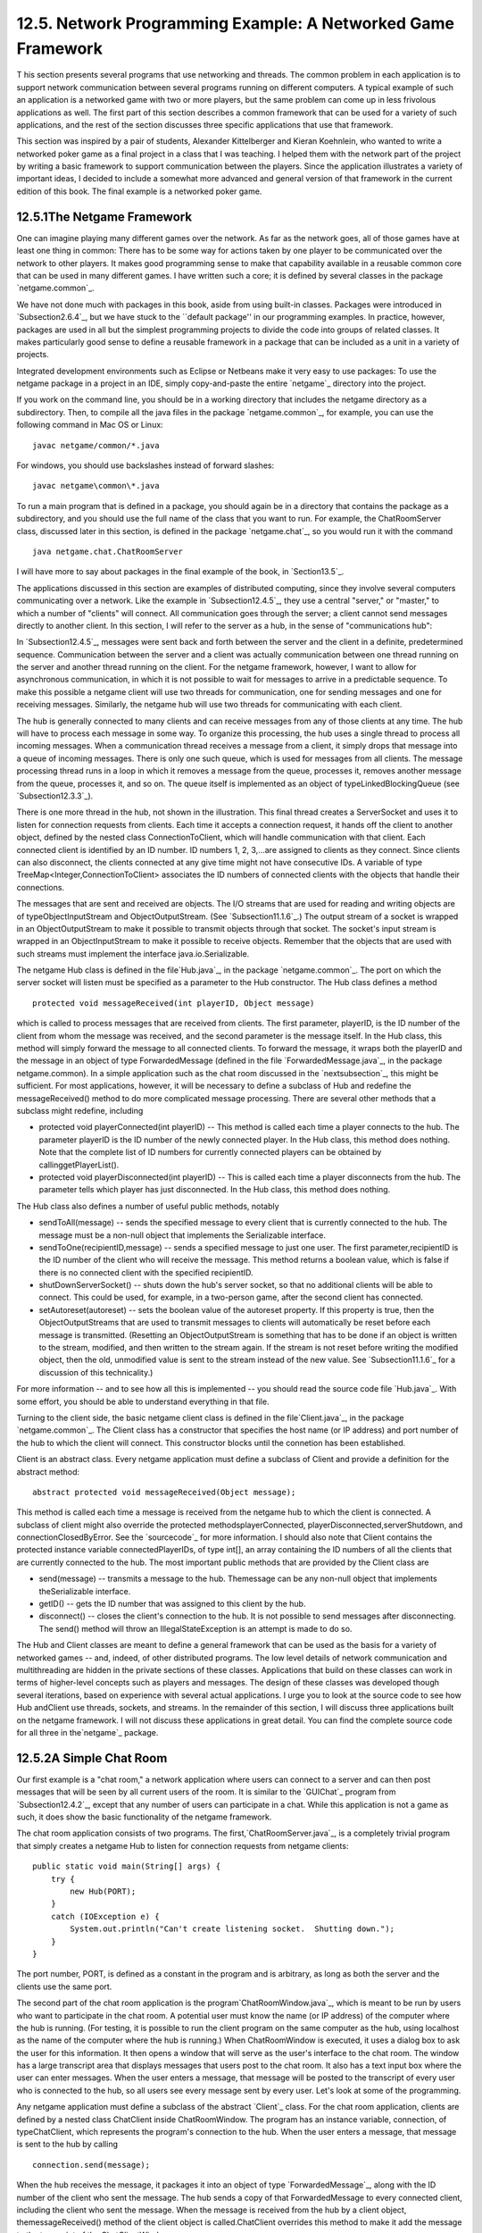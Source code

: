 
12.5. Network Programming Example: A Networked Game Framework
-------------------------------------------------------------



T his section presents several programs that use networking and
threads. The common problem in each application is to support network
communication between several programs running on different computers.
A typical example of such an application is a networked game with two
or more players, but the same problem can come up in less frivolous
applications as well. The first part of this section describes a
common framework that can be used for a variety of such applications,
and the rest of the section discusses three specific applications that
use that framework.

This section was inspired by a pair of students, Alexander
Kittelberger and Kieran Koehnlein, who wanted to write a networked
poker game as a final project in a class that I was teaching. I helped
them with the network part of the project by writing a basic framework
to support communication between the players. Since the application
illustrates a variety of important ideas, I decided to include a
somewhat more advanced and general version of that framework in the
current edition of this book. The final example is a networked poker
game.





12.5.1The Netgame Framework
~~~~~~~~~~~~~~~~~~~~~~~~~~~

One can imagine playing many different games over the network. As far
as the network goes, all of those games have at least one thing in
common: There has to be some way for actions taken by one player to be
communicated over the network to other players. It makes good
programming sense to make that capability available in a reusable
common core that can be used in many different games. I have written
such a core; it is defined by several classes in the package
`netgame.common`_.

We have not done much with packages in this book, aside from using
built-in classes. Packages were introduced in `Subsection2.6.4`_, but
we have stuck to the ``default package'' in our programming examples.
In practice, however, packages are used in all but the simplest
programming projects to divide the code into groups of related
classes. It makes particularly good sense to define a reusable
framework in a package that can be included as a unit in a variety of
projects.

Integrated development environments such as Eclipse or Netbeans make
it very easy to use packages: To use the netgame package in a project
in an IDE, simply copy-and-paste the entire `netgame`_ directory into
the project.

If you work on the command line, you should be in a working directory
that includes the netgame directory as a subdirectory. Then, to
compile all the java files in the package `netgame.common`_, for
example, you can use the following command in Mac OS or Linux:


::

    javac netgame/common/*.java


For windows, you should use backslashes instead of forward slashes:


::

    javac netgame\common\*.java


To run a main program that is defined in a package, you should again
be in a directory that contains the package as a subdirectory, and you
should use the full name of the class that you want to run. For
example, the ChatRoomServer class, discussed later in this section, is
defined in the package `netgame.chat`_, so you would run it with the
command


::

    java netgame.chat.ChatRoomServer


I will have more to say about packages in the final example of the
book, in `Section13.5`_.




The applications discussed in this section are examples of distributed
computing, since they involve several computers communicating over a
network. Like the example in `Subsection12.4.5`_, they use a central
"server," or "master," to which a number of "clients" will connect.
All communication goes through the server; a client cannot send
messages directly to another client. In this section, I will refer to
the server as a hub, in the sense of "communications hub":



In `Subsection12.4.5`_, messages were sent back and forth between the
server and the client in a definite, predetermined sequence.
Communication between the server and a client was actually
communication between one thread running on the server and another
thread running on the client. For the netgame framework, however, I
want to allow for asynchronous communication, in which it is not
possible to wait for messages to arrive in a predictable sequence. To
make this possible a netgame client will use two threads for
communication, one for sending messages and one for receiving
messages. Similarly, the netgame hub will use two threads for
communicating with each client.

The hub is generally connected to many clients and can receive
messages from any of those clients at any time. The hub will have to
process each message in some way. To organize this processing, the hub
uses a single thread to process all incoming messages. When a
communication thread receives a message from a client, it simply drops
that message into a queue of incoming messages. There is only one such
queue, which is used for messages from all clients. The message
processing thread runs in a loop in which it removes a message from
the queue, processes it, removes another message from the queue,
processes it, and so on. The queue itself is implemented as an object
of typeLinkedBlockingQueue (see `Subsection12.3.3`_).



There is one more thread in the hub, not shown in the illustration.
This final thread creates a ServerSocket and uses it to listen for
connection requests from clients. Each time it accepts a connection
request, it hands off the client to another object, defined by the
nested class ConnectionToClient, which will handle communication with
that client. Each connected client is identified by an ID number. ID
numbers 1, 2, 3,...are assigned to clients as they connect. Since
clients can also disconnect, the clients connected at any give time
might not have consecutive IDs. A variable of type
TreeMap<Integer,ConnectionToClient> associates the ID numbers of
connected clients with the objects that handle their connections.

The messages that are sent and received are objects. The I/O streams
that are used for reading and writing objects are of
typeObjectInputStream and ObjectOutputStream. (See
`Subsection11.1.6`_.) The output stream of a socket is wrapped in an
ObjectOutputStream to make it possible to transmit objects through
that socket. The socket's input stream is wrapped in an
ObjectInputStream to make it possible to receive objects. Remember
that the objects that are used with such streams must implement the
interface java.io.Serializable.

The netgame Hub class is defined in the file`Hub.java`_, in the
package `netgame.common`_. The port on which the server socket will
listen must be specified as a parameter to the Hub constructor. The
Hub class defines a method


::

    protected void messageReceived(int playerID, Object message)


which is called to process messages that are received from clients.
The first parameter, playerID, is the ID number of the client from
whom the message was received, and the second parameter is the message
itself. In the Hub class, this method will simply forward the message
to all connected clients. To forward the message, it wraps both the
playerID and the message in an object of type ForwardedMessage
(defined in the file `ForwardedMessage.java`_, in the package
netgame.common). In a simple application such as the chat room
discussed in the `nextsubsection`_, this might be sufficient. For most
applications, however, it will be necessary to define a subclass of
Hub and redefine the messageReceived() method to do more complicated
message processing. There are several other methods that a subclass
might redefine, including


+ protected void playerConnected(int playerID) -- This method is
  called each time a player connects to the hub. The parameter playerID
  is the ID number of the newly connected player. In the Hub class, this
  method does nothing. Note that the complete list of ID numbers for
  currently connected players can be obtained by callinggetPlayerList().
+ protected void playerDisconnected(int playerID) -- This is called
  each time a player disconnects from the hub. The parameter tells which
  player has just disconnected. In the Hub class, this method does
  nothing.


The Hub class also defines a number of useful public methods, notably


+ sendToAll(message) -- sends the specified message to every client
  that is currently connected to the hub. The message must be a non-null
  object that implements the Serializable interface.
+ sendToOne(recipientID,message) -- sends a specified message to just
  one user. The first parameter,recipientID is the ID number of the
  client who will receive the message. This method returns a boolean
  value, which is false if there is no connected client with the
  specified recipientID.
+ shutDownServerSocket() -- shuts down the hub's server socket, so
  that no additional clients will be able to connect. This could be
  used, for example, in a two-person game, after the second client has
  connected.
+ setAutoreset(autoreset) -- sets the boolean value of the autoreset
  property. If this property is true, then the ObjectOutputStreams that
  are used to transmit messages to clients will automatically be reset
  before each message is transmitted. (Resetting an ObjectOutputStream
  is something that has to be done if an object is written to the
  stream, modified, and then written to the stream again. If the stream
  is not reset before writing the modified object, then the old,
  unmodified value is sent to the stream instead of the new value. See
  `Subsection11.1.6`_ for a discussion of this technicality.)


For more information -- and to see how all this is implemented -- you
should read the source code file `Hub.java`_. With some effort, you
should be able to understand everything in that file.




Turning to the client side, the basic netgame client class is defined
in the file`Client.java`_, in the package `netgame.common`_. The
Client class has a constructor that specifies the host name (or IP
address) and port number of the hub to which the client will connect.
This constructor blocks until the connetion has been established.

Client is an abstract class. Every netgame application must define a
subclass of Client and provide a definition for the abstract method:


::

    abstract protected void messageReceived(Object message);


This method is called each time a message is received from the netgame
hub to which the client is connected. A subclass of client might also
override the protected methodsplayerConnected,
playerDisconnected,serverShutdown, and connectionClosedByError. See
the `sourcecode`_ for more information. I should also note that Client
contains the protected instance variable connectedPlayerIDs, of type
int[], an array containing the ID numbers of all the clients that are
currently connected to the hub. The most important public methods that
are provided by the Client class are


+ send(message) -- transmits a message to the hub. Themessage can be
  any non-null object that implements theSerializable interface.
+ getID() -- gets the ID number that was assigned to this client by
  the hub.
+ disconnect() -- closes the client's connection to the hub. It is not
  possible to send messages after disconnecting. The send() method will
  throw an IllegalStateException is an attempt is made to do so.


The Hub and Client classes are meant to define a general framework
that can be used as the basis for a variety of networked games -- and,
indeed, of other distributed programs. The low level details of
network communication and multithreading are hidden in the private
sections of these classes. Applications that build on these classes
can work in terms of higher-level concepts such as players and
messages. The design of these classes was developed though several
iterations, based on experience with several actual applications. I
urge you to look at the source code to see how Hub andClient use
threads, sockets, and streams. In the remainder of this section, I
will discuss three applications built on the netgame framework. I will
not discuss these applications in great detail. You can find the
complete source code for all three in the`netgame`_ package.





12.5.2A Simple Chat Room
~~~~~~~~~~~~~~~~~~~~~~~~

Our first example is a "chat room," a network application where users
can connect to a server and can then post messages that will be seen
by all current users of the room. It is similar to the `GUIChat`_
program from `Subsection12.4.2`_, except that any number of users can
participate in a chat. While this application is not a game as such,
it does show the basic functionality of the netgame framework.

The chat room application consists of two programs. The
first,`ChatRoomServer.java`_, is a completely trivial program that
simply creates a netgame Hub to listen for connection requests from
netgame clients:


::

    public static void main(String[] args) {
        try {
            new Hub(PORT);
        }
        catch (IOException e) {
            System.out.println("Can't create listening socket.  Shutting down.");
        }
    }


The port number, PORT, is defined as a constant in the program and is
arbitrary, as long as both the server and the clients use the same
port.

The second part of the chat room application is the
program`ChatRoomWindow.java`_, which is meant to be run by users who
want to participate in the chat room. A potential user must know the
name (or IP address) of the computer where the hub is running. (For
testing, it is possible to run the client program on the same computer
as the hub, using localhost as the name of the computer where the hub
is running.) When ChatRoomWindow is executed, it uses a dialog box to
ask the user for this information. It then opens a window that will
serve as the user's interface to the chat room. The window has a large
transcript area that displays messages that users post to the chat
room. It also has a text input box where the user can enter messages.
When the user enters a message, that message will be posted to the
transcript of every user who is connected to the hub, so all users see
every message sent by every user. Let's look at some of the
programming.

Any netgame application must define a subclass of the abstract
`Client`_ class. For the chat room application, clients are defined by
a nested class ChatClient inside ChatRoomWindow. The program has an
instance variable, connection, of typeChatClient, which represents the
program's connection to the hub. When the user enters a message, that
message is sent to the hub by calling


::

    connection.send(message);


When the hub receives the message, it packages it into an object of
type `ForwardedMessage`_, along with the ID number of the client who
sent the message. The hub sends a copy of that ForwardedMessage to
every connected client, including the client who sent the message.
When the message is received from the hub by a client object,
themessageReceived() method of the client object is called.ChatClient
overrides this method to make it add the message to the transcript of
the ChatClientWindow.

A client is also notified when a player connects to or disconnects
from the hub and when the connection with the hub is lost. ChatClient
overrides the methods that are called when these events happen so that
they post appropriate messages to the transcript. Here's the complete
definition of the client class for the chat room application:


::

    /**
     * A ChatClient connects to a Hub and is used to send messages to
     * and receive messages from the Hub.  Messages received from the
     * Hub will be of type ForwardedMessage and will contain the
     * ID number of the sender and the string that was sent by that user.
     */
    private class ChatClient extends Client {
    
        /**
         * Opens a connection to the chat room server on a specified computer.
         */
        ChatClient(String host) throws IOException {
            super(host, PORT);
        }
    
        /**
         * Responds when a message is received from the server.  It should be
         * a ForwardedMessage representing something that one of the participants
         * in the chat room is saying.  The message is simply added to the
         * transcript, along with the ID number of the sender.
         */
        protected void messageReceived(Object message) {
            if (message instanceof ForwardedMessage) {  
                             // (no other message types are expected)
                ForwardedMessage fm = (ForwardedMessage)message;
                addToTranscript("#" + fm.senderID + " SAYS:  " + fm.message);
            }
        }
    
        /**
         * Called when the connection to the client is shut down because of some
         * error message.  (This will happen if the server program is terminated.)
         */
        protected void connectionClosedByError(String message) {
            addToTranscript("Sorry, communication has shut down due to an error:\n     " 
                                            + message);
            sendButton.setEnabled(false);
            messageInput.setEnabled(false);
            messageInput.setEditable(false);
            messageInput.setText("");
            connected = false;
            connection = null;
        }
    
        /**
         * Posts a message to the transcript when someone leaves the chat room.
         */
        protected void playerConnected(int newPlayerID) {
            addToTranscript("Someone new has joined the chat room, with ID number " 
                                           + newPlayerID);
        }
    
        /**
         * Posts a message to the transcript when someone leaves the chat room.
         */
        protected void playerDisconnected(int departingPlayerID) {
            addToTranscript("The person with ID number " + departingPlayerID 
                                         + " has left the chat room");
        }
    
    } // end nested class ChatClient


For the full source code of the chat room application, see the source
code files, which can be found in the package`netgame.chat`_.

Note: A user of my chat room application is identified only by an ID
number that is assigned by the hub when the client connects.
Essentially, users are anonymous, which is not very satisfying. See
`Exercise12.6`_ at the end of this chapter for a way of addressing
this issue.





12.5.3A Networked TicTacToe Game
~~~~~~~~~~~~~~~~~~~~~~~~~~~~~~~~

My second example is a very simple game: the familiar children's game
TicTacToe. In TicTacToe, two players alternate placing marks on a
three-by-three board. One player plays X's; the other plays O's. The
object is to get three X's or three O's in a row.

At a given time, the state of a TicTacToe game consists of various
pieces of information such as the current contents of the board, whose
turn it is, and -- when the game is over -- who won or lost. In a
typical non-networked version of the game, this state would be
represented by instance variables. The program would consult those
instance variables to determine how to draw the board and how to
respond to user actions such as mouse clicks. In the networked netgame
version, however, there are **three** programs involved: Two copies of
a client program, which provide the interface to the two players of
the game, and the hub program that manages the connections to the
clients. These programs are not even running on the same computer, so
they can't share the same instance variables. Nevertheless, the game
has to have a single, well-defined state at any time, and both players
have to be aware of that state.

My solution is to store the "official" game state in the hub, and to
send a copy of that state to each player every time the state changes.
The players can't change the state directly. When a player takes some
action, such as placing a piece on the board, that action is sent as a
message to the hub. The hub changes the state to reflect the result of
the action, and it sends the new state to both players. The window
used by each player will then be updated to reflect the new state. In
this way, we can be sure that the game always looks the same to both
players.

Networked TicTacToe is defined in several classes in the package
`netgame.tictactoe`_.`TicTacToeGameState`_ represents the state of a
game. It includes a method


::

    public void applyMessage(int senderID, Object message)


that modifies the state to reflect the effect of a message received
from one of the players of the game. The message will represent some
action taken by the player, such as clicking on the board.

The Hub class knows nothing about TicTacToe. Since the hub for the
TicTacToe game has to keep track of the state of the game, it has to
be defined by a subclass of Hub. The `TicTacToeGameHub`_ class is
quite simple. It overrides the messageRecieved() method so that it
responds to a message from a player by applying that message to the
game state and sending a copy of the new state to both players. It
also overrides the playerConnected() and playerDisconnected() methods
to take appropriate actions, since the game can only be played when
there are exactly two connected players. Here is the complete source
code:


::

    package netgame.tictactoe;
    
    import java.io.IOException;
    
    import netgame.common.Hub;
    
    /**
     * A "Hub" for the network TicTacToe game.  There is only one Hub
     * for a game, and both network players connect to the same Hub.
     * Official information about the state of the game is maintained
     * on the Hub.  When the state changes, the Hub sends the new 
     * state to both players, ensuring that both players see the
     * same state.
     */
    public class TicTacToeGameHub extends Hub {
        
        private TicTacToeGameState state;  // Records the state of the game.
    
        /**
         * Create a hub, listening on the specified port.  Note that this
         * method calls setAutoreset(true), which will cause the output stream
         * to each client to be reset before sending each message.  This is
         * essential since the same state object will be transmitted over and
         * over, with changes between each transmission.
         * @param port the port number on which the hub will listen.
         * @throws IOException if a listener cannot be opened on the specified port.
         */
        public TicTacToeGameHub(int port) throws IOException {
            super(port);
            state = new TicTacToeGameState();
            setAutoreset(true);
        }
    
        /**
         * Responds when a message is received from a client.  In this case,
         * the message is applied to the game state, by calling state.applyMessage().
         * Then the possibly changed state is transmitted to all connected players.
         */
        protected void messageReceived(int playerID, Object message) {
            state.applyMessage(playerID, message);
            sendToAll(state);
        }
    
        /**
         * This method is called when a player connects.  If that player
         * is the second player, then the server's listening socket is
         * shut down (because only two players are allowed), the 
         * first game is started, and the new state -- with the game
         * now in progress -- is transmitted to both players.
         */
        protected void playerConnected(int playerID) {
            if (getPlayerList().length == 2) {
                shutdownServerSocket();
                state.startFirstGame();
                sendToAll(state);
            }
        }
    
        /**
         * This method is called when a player disconnects.  This will
         * end the game and cause the other player to shut down as
         * well.  This is accomplished by setting state.playerDisconnected
         * to true and sending the new state to the remaining player, if 
         * there is one, to notify that player that the game is over.
         */
        protected void playerDisconnected(int playerID) {
            state.playerDisconnected = true;
            sendToAll(state);
        }
    }


A player's interface to the game is represented by the class
`TicTacToeWindow`_. As in the chat room application, this class
defines a nested subclass of Client to represent the client's
connection to the hub. One interesting point is how the client
responds to a message from the hub. Such a message represents a new
game state. When the message is received, the window must be updated
to show the new state. The message is received and processed by one
thread; the updating is done in another thread. This has the potential
of introducing race conditions that require synchronization. (In
particular, as I was developing the program, I found that it was
possible for a message to be received before the window's constructor
had finished executing. This led to a very hard-to-diagnose bug
because my response to the message was trying to use objects that had
not yet been created.)

When working with the Swing API, it is recommended that all
modifications to the GUI be made in the GUI event thread. An
alternative would be to makepaintComponent() and other methods
synchronized, but that would negatively impact the performace of the
GUI. Swing includes a method SwingUtilitites.invokeLater(runnable) to
make it possible to run arbitrary code in the GUI event thread. The
parameter,runnable, is an object that implements the Runnable
interface that was discussed in `Subsection12.1.1`_. ARunnable object
has a run() method.SwingUtilities.runLater() will schedule the run()
method of the object to be executed in the GUI event thread. It will
be executed after that thread has finished handling any pending
events. By executing run() in the event thread, you can be sure that
it will not introduce any synchronization problems. In the TicTacToe
client class, this technique is used in the method that processes
events received from the hub:


::

    protected void messageReceived(final Object message) {
        if (message instanceof TicTacToeGameState) {
            SwingUtilities.invokeLater(new Runnable(){
                public void run() {
                       // The newstate() method updates the GUI for the new state.
                    newState( (TicTacToeGameState)message ); 
                }
            });
        }
    }


(The SwingUtiltites class, by the way, includes a variety of useful
static methods that can be used in programming with Swing; it's worth
taking a look at the documentation for that class.)

To run the TicTacToe netgame, the two players should each run the
program`Main.java`_ in the package `netgame.tictactoe`_. This program
presents the user with a dialog box where the user can choose to start
a new game or to join an existing game. If the user starts a new game,
then a TicTacToeHub is created to manage the game; a TicTacToeWindow
is created and connects to that hub. If the user chooses to connect to
an existing game, then only the window is created; that window
connects to the hub that was created by the first player. The second
player has to know the name of the computer where the first player's
program is running. As usual, for testing, you can run everything on
one computer and use "localhost" as the computer name.





12.5.4A Networked Poker Game
~~~~~~~~~~~~~~~~~~~~~~~~~~~~

And finally, we turn very briefly to the application that inspired the
netgame framework: Poker. In particular, I have implemented a two-
player version of the traditional "five card draw" version of that
game. This is a rather complex application, and I do not intend to say
much about it here other than to describe the general design. The full
source code can be found in the package`netgame.fivecarddraw`_. To
fully understand it, you will need to be familiar with the game of
five card draw poker. And it uses some techniques from `Section13.1`_
for drawing the cards.

In general outline, the Poker game is similar to the TicTacToe game.
There is a `Main`_ class that can be run by either player, to start a
new game or to join an existing game. There is a class
`PokerGameState`_ to represent the state of a game. And there is a
subclass,`PokerHub`_, of Hub to manage the game.

But Poker is a much more complicated game than TicTacToe, and the game
state is correspondingly more complicated. It's not clear that we want
to broadcast a new copy of the complete game state to the players
every time some minor change is made in the state. Furthermore, it
doesn't really make sense for both players to know the full game state
-- that would include the opponent's hand and full knowledge of the
deck from which the cards are dealt. (Of course, our client programs
wouldn't have to show the full state to the players, but it would be
easy enough for a player to substitute their own client program to
enable cheating.) So in the Poker application, the full game state is
known only to the PokerHub. A PokerGameState object represents a view
of the game from the point of view of one player only. When the state
of the game changes, the PokerHub creates two differentPokerGameState
objects, representing the state of the game from each player's point
of view, and it sends the appropriate game state objects to each
player. You can see the `sourcecode`_ for details.

(One of the hard parts in poker is to implement some way to compare
two hands, to see which is higher. In my game, this is handled by the
class `PokerRank`_. You might find this class useful in other poker
games.)



** End of Chapter 12 **







